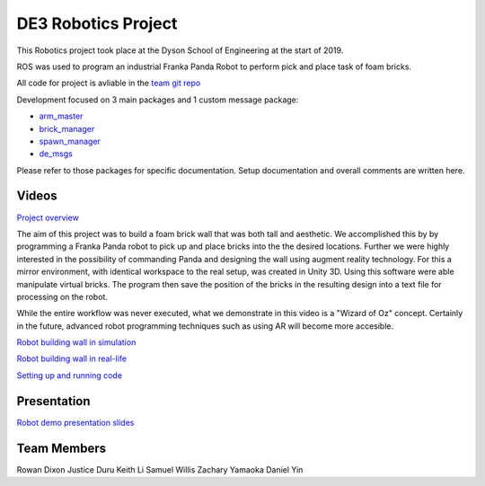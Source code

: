 
DE3 Robotics Project
========================

.. figure::  imgs/arm_with_brick.jpg
   :align:   center

This Robotics project took place at the Dyson School of Engineering at the start of 2019.

ROS was used to program an industrial Franka Panda Robot to perform pick and place task of foam bricks.

All code for project is avliable in the `team git repo`_

Development focused on 3 main packages and 1 custom message package:

* `arm_master`_
* `brick_manager`_
* `spawn_manager`_
* `de_msgs`_

Please refer to those packages for specific documentation. Setup documentation and overall comments are written here.


Videos
--------

`Project overview`_

The aim of this project was to build a foam brick wall that was both tall and aesthetic. We accomplished this by
by programming a Franka Panda robot to pick up and place bricks into the the desired locations. Further we were highly interested in the
possibility of commanding Panda and designing the wall using augment reality technology. For this a mirror environment, with identical workspace to
the real setup, was created in Unity 3D. Using this software were able manipulate virtual bricks. The program then save the position
of the bricks in the resulting design into a text file for processing on the robot.

While the entire workflow was never executed, what we demonstrate in this video is a "Wizard of Oz" concept. Certainly in the
future, advanced robot programming techniques such as using AR will become more accesible.


`Robot building wall in simulation`_

`Robot building wall in real-life`_

`Setting up and running code`_

Presentation
-------------

`Robot demo presentation slides`_

Team Members
-------------

Rowan Dixon
Justice Duru
Keith Li
Samuel Willis
Zachary Yamaoka
Daniel Yin

.. _team git repo: https://github.com/de3-robo
.. _arm_master: https://github.com/de3-robo/arm_master
.. _brick_manager: https://github.com/de3-robo/brick_manager
.. _spawn_manager: https://github.com/de3-robo/spawn_mnger
.. _de_msgs: https://github.com/de3-robo/de_msgs

.. _Project overview: https://drive.google.com/file/d/1upAYPv9WAtRqW-wK1cnZig8cDrmZvin2/view?fbclid=IwAR2OWkxUuuH4r3dMeiGpXatqs_VzAjbUqYJ-8Y4pmy0s-TFVt2B1EIfaAgg
.. _Robot building wall in simulation: https://drive.google.com/open?id=1E517xbq1VebSo29f8bf77n7HyZpDgVL6
.. _Robot building wall in real-life: https://drive.google.com/open?id=1hC8p6dtVZZ6CVmGSD1spYmxh6AhzPmxO
.. _Setting up and running code: https://drive.google.com/open?id=164bEFaRacpHIMV_tlWwU3duqRCKpdJvD
.. _Robot demo presentation slides: https://www.dropbox.com/s/uztyttssk7mjkrf/robotics%20presentation.pdf?dl=0